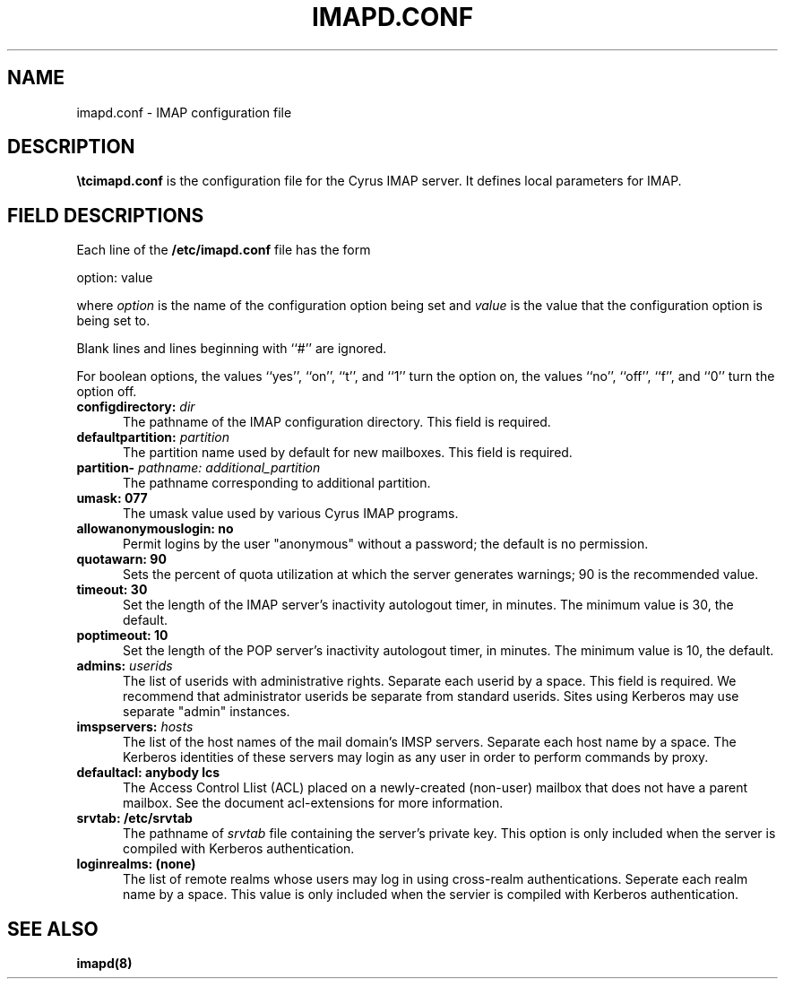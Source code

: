 .\" -*- nroff -*-
.TH IMAPD.CONF 5
.\" 	(C) Copyright 1994 by Carnegie Mellon University
.\" 
.\"                      All Rights Reserved
.\" 
.\" Permission to use, copy, modify, and distribute this software and its 
.\" documentation for any purpose and without fee is hereby granted, 
.\" provided that the above copyright notice appear in all copies and that
.\" both that copyright notice and this permission notice appear in 
.\" supporting documentation, and that the name of CMU not be
.\" used in advertising or publicity pertaining to distribution of the
.\" software without specific, written prior permission.  
.\" 
.\" CMU DISCLAIMS ALL WARRANTIES WITH REGARD TO THIS SOFTWARE, INCLUDING
.\" ALL IMPLIED WARRANTIES OF MERCHANTABILITY AND FITNESS, IN NO EVENT SHALL
.\" CMU BE LIABLE FOR ANY SPECIAL, INDIRECT OR CONSEQUENTIAL DAMAGES OR
.\" ANY DAMAGES WHATSOEVER RESULTING FROM LOSS OF USE, DATA OR PROFITS,
.\" WHETHER IN AN ACTION OF CONTRACT, NEGLIGENCE OR OTHER TORTIOUS ACTION,
.\" ARISING OUT OF OR IN CONNECTION WITH THE USE OR PERFORMANCE OF THIS
.\" SOFTWARE.
.SH NAME
imapd.conf \- IMAP configuration file
.SH DESCRIPTION
\fB \etc\imapd.conf\fR 
is the configuration file for the Cyrus IMAP server.  It defines
local parameters for IMAP. 
.SH FIELD DESCRIPTIONS
Each line of the \fB/etc/imapd.conf\fR file has the form
.PP
  option: value
.PP
where \fIoption\fR is the name of the configuration option being set
and \fIvalue\fR is the value that the configuration option is being
set to.
.PP
Blank lines and lines beginning with ``#'' are ignored.
.PP
For boolean options, the values ``yes'', ``on'', ``t'', and ``1'' turn the
option on, the values ``no'', ``off'', ``f'', and ``0'' turn the option off.
.IP "\fBconfigdirectory: \fIdir\fR" 5
The pathname of the IMAP configuration directory.  This field is required.
.IP "\fBdefaultpartition: \fIpartition\fR" 5
The partition name used by default for new mailboxes. This field is required.
.IP "\fBpartition-\fI pathname: additional_partition\fR" 5
The pathname corresponding to additional partition.
.IP "\fBumask: 077\fR" 5
The umask value used by various Cyrus IMAP programs.
.IP "\fBallowanonymouslogin: no\fR" 5
Permit logins by the user "anonymous" without a password; the default is no permission.
.IP "\fBquotawarn: 90\fR" 5
Sets the percent of quota utilization at which the server generates
warnings; 90 is the recommended value.
.IP "\fBtimeout: 30\fR" 5
Set the length of the IMAP server's inactivity autologout timer,
in minutes.  The minimum value is 30, the default.
.IP "\fBpoptimeout: 10\fR" 5
Set the length of the POP server's inactivity autologout timer,
in minutes.  The minimum value is 10, the default.
.IP "\fBadmins: \fIuserids\fR" 5
The list of userids with administrative rights.  Separate 
each userid by a space. This field is required.  We recommend that administrator
userids be separate from standard userids.  Sites using Kerberos may use
separate "admin" instances.
.IP "\fBimspservers: \fIhosts\fR" 5
The list of the host names of the mail domain's IMSP
servers.  Separate each host name by a space.  The Kerberos 
identities of these servers may login as any user in order to perform
commands by proxy.
.IP "\fBdefaultacl: anybody lcs\fR" 5
The Access Control Llist (ACL) placed on a newly-created (non-user) 
mailbox that does not have a parent mailbox.  See the document
acl-extensions for more information.
.IP "\fBsrvtab: /etc/srvtab\fR" 5
The pathname of \fIsrvtab\fR file containing the server's private 
key.  This option is only included when the server is compiled with
Kerberos authentication.
.IP "\fBloginrealms: (none)\fR" 5
The list of remote realms whose users may log in using 
cross-realm authentications.  Seperate each realm name
by a space.  This value is only included when the servier is
compiled with Kerberos authentication.
.SH SEE ALSO
.PP
\fBimapd(8)\fR



